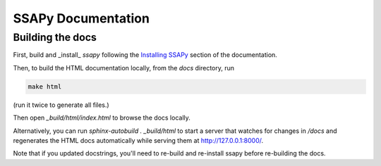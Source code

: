 SSAPy Documentation
===================

Building the docs
-----------------

First, build and _install_ `ssapy` following the `Installing SSAPy <https://LLNL.github.io/SSAPy/installation.html>`_ section of the documentation.

Then, to build the HTML documentation locally, from the `docs` directory, run

.. code-block:: bash

    make html

(run it twice to generate all files.)

Then open `_build/html/index.html` to browse the docs locally.

Alternatively, you can run `sphinx-autobuild . _build/html` to start a server that watches for changes in `/docs`
and regenerates the HTML docs automatically while serving them at http://127.0.0.1:8000/.

Note that if you updated docstrings, you'll need to re-build and re-install ssapy before re-building the docs.
